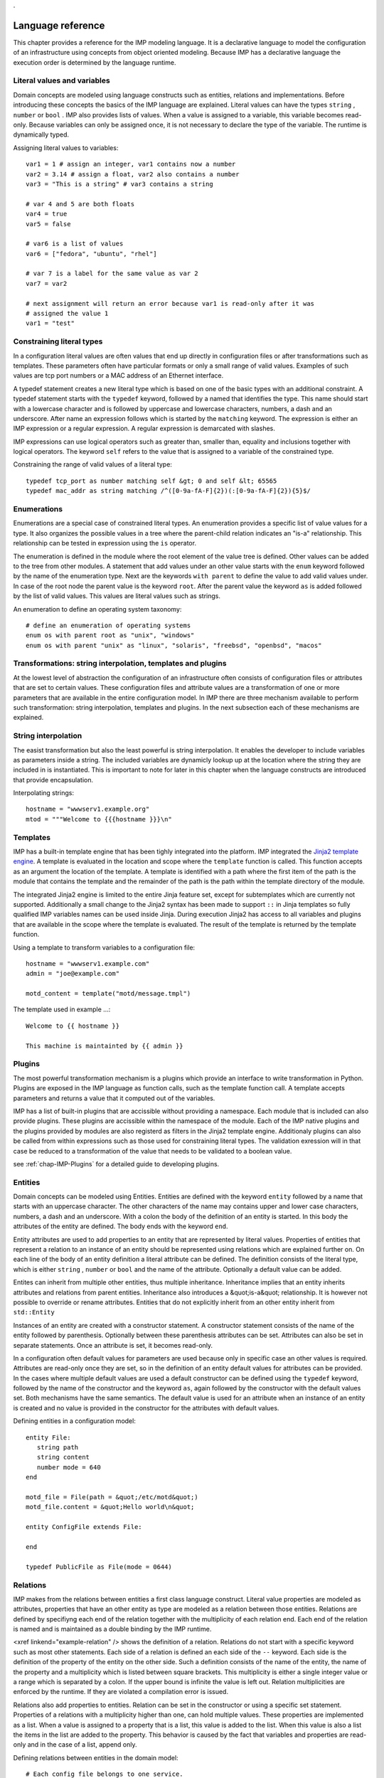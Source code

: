 ..
        TODO:
        assertions
        expressions
        expressions and pipe and filter
        for
        query Test[bla=lala]
        interface as a list
        ...
.

Language reference
******************
    
This chapter provides a reference for the IMP modeling language. It is
a declarative language to model the configuration of an infrastructure
using concepts from object oriented modeling. Because IMP has a declarative
language the execution order is determined by the language runtime.
    
 
Literal values and variables
============================

Domain concepts are modeled using language constructs such as entities,
relations and implementations. Before introducing these concepts the basics of
the IMP language are explained. Literal values can have the types ``string`` ,
``number`` or ``bool`` . IMP also provides lists of values. When a value is
assigned to a variable, this variable becomes read-only. Because variables can
only be assigned once, it is not necessary to declare the type of the variable.
The runtime is dynamically typed.

Assigning literal values to variables::

    var1 = 1 # assign an integer, var1 contains now a number
    var2 = 3.14 # assign a float, var2 also contains a number
    var3 = "This is a string" # var3 contains a string

    # var 4 and 5 are both floats
    var4 = true
    var5 = false

    # var6 is a list of values
    var6 = ["fedora", "ubuntu", "rhel"]

    # var 7 is a label for the same value as var 2
    var7 = var2

    # next assignment will return an error because var1 is read-only after it was
    # assigned the value 1
    var1 = "test"
   

Constraining literal types
==========================

In a configuration literal values are often values that end up directly in
configuration files or after transformations such as templates.  These
parameters often have particular formats or only a small range of valid values.
Examples of such values are tcp port numbers or a MAC address of an Ethernet
interface.
        
A typedef statement creates a new literal type which is based on one of the
basic types with an additional constraint. A typedef statement starts with the
``typedef`` keyword, followed by a named that identifies the type. This name
should start with a lowercase character and is followed by uppercase and
lowercase characters, numbers, a dash and an underscore. After name an
expression follows which is started by the ``matching`` keyword. The expression
is either an IMP expression or a regular expression. A regular expression is
demarcated with slashes.

.. 1) ensure that we are complete 2) move to a section?

IMP expressions can use logical operators such as greater than, 
smaller than, equality and inclusions together with logical operators. The
keyword ``self`` refers to the value that is assigned to
a variable of the constrained type.
        
Constraining the range of valid values of a literal type::

   typedef tcp_port as number matching self &gt; 0 and self &lt; 65565
   typedef mac_addr as string matching /^([0-9a-fA-F]{2})(:[0-9a-fA-F]{2}){5}$/

    
Enumerations
============
        
Enumerations are a special case of constrained literal types. An
enumeration provides a specific list of value values for a type. It also
organizes the possible values in a tree where the parent-child relation
indicates an "is-a" relationship. This relationship can be tested in
expression using the ``is`` operator.

The enumeration is defined in the module where the root element
of the value tree is defined. Other values can be added to the tree
from other modules. A statement that add values under an other value 
starts with the ``enum`` keyword followed by the name
of the enumeration type. Next are the keywords ``with parent``
to define the value to add valid values under. In case of the root node
the parent value is the keyword ``root``. After the 
parent value the keyword ``as`` is added followed by the
list of valid values. This values are literal values such as strings.
        
An enumeration to define an operating system taxonomy::

   # define an enumeration of operating systems
   enum os with parent root as "unix", "windows"
   enum os with parent "unix" as "linux", "solaris", "freebsd", "openbsd", "macos"


Transformations: string interpolation, templates and plugins
============================================================
        
At the lowest level of abstraction the configuration of an
infrastructure often consists of configuration files or attributes that
are set to certain values. These configuration files and  attribute
values are a transformation of one or more parameters that are
available in the entire configuration model. In IMP there are three
mechanism available to perform such transformation: string
interpolation, templates and plugins. In the next subsection each of
these mechanisms are explained.
    
        
String interpolation
====================

The easist transformation but also the least powerful is
string interpolation. It enables the developer to include variables
as parameters inside a string. The included variables are dynamicly
lookup up at the location where the string they are included in is
instantiated. This is important to note for later in this chapter
when the language constructs are introduced that provide
encapsulation.

Interpolating strings::

   hostname = "wwwserv1.example.org"
   mtod = """Welcome to {{{hostname }}}\n"


Templates
=========

IMP has a built-in template engine that has been tighly
integrated into the platform. IMP integrated the `Jinja2 template engine <http://jinja.pocoo.org/docs/>`_.
A template is evaluated in the location and scope where the ``template`` function is called. This function
accepts as an argument the location of the template. A template is
identified with a path where the first item of the path is the
module that contains the template and the remainder of the path is
the path within the template directory of the module.

The integrated Jinja2 engine is limited to the entire Jinja
feature set, except for subtemplates which are currently not
supported. Additionally a small change to the Jinja2 syntax has
been made to support ``::`` in Jinja templates so
fully qualified IMP variables names can be used inside Jinja.
During execution Jinja2 has access to all variables and plugins
that are available in the scope where the template is evaluated.
The result of the template is returned by the template
function.

Using a template to transform variables to a configuration file::
                
   hostname = "wwwserv1.example.com"
   admin = "joe@example.com"
                
   motd_content = template("motd/message.tmpl")

The template used in example ...::
                
   Welcome to {{ hostname }}

   This machine is maintainted by {{ admin }}

Plugins
=======

The most powerful transformation mechanism is a plugins which
provide an interface to write transformation in Python. Plugins are
exposed in the IMP language as function calls, such as the template
function call. A template accepts parameters and returns a value 
that it computed out of the variables.

IMP has a list of built-in plugins that are accissible without
providing a namespace. Each module that is included can also provide
plugins. These plugins are accissible within the namespace of the 
module. Each of the IMP native plugins and the plugins provided by
modules are also registerd as filters in the Jinja2 template engine.
Additionaly plugins can also be called from within expressions such
as those used for constraining literal types. The validation 
exression will in that case be reduced to a transformation of the 
value that needs to be validated to a boolean value.

see :ref:`chap-IMP-Plugins` for a detailed guide to developing plugins.


Entities
========    

Domain concepts can be modeled using Entities. Entities are 
defined with the keyword ``entity`` followed by a name 
that starts with an uppercase character. The other characters of the 
name may contains upper and lower case characters, numbers, a dash and 
an underscore. With a colon the body of the definition of an entity is 
started. In this body the attributes of the entity are defined. The 
body ends with the keyword ``end``.

Entity attributes are used to add properties to an entity that 
are represented by literal values. Properties of entities that 
represent a relation to an instance of an entity should be represented 
using relations which are explained further on. On each line of the 
body of an entity definition a literal attribute can be defined. The 
definition consists of the literal type, which is either ``string`` , ``number`` or ``bool`` 
and the name of the attribute. Optionally a default value can be 
added.

Entites can inherit from multiple other entities, thus multiple 
inheritance. Inheritance implies that an entity inherits attributes and 
relations from parent entities. Inheritance also introduces a 
&quot;is-a&quot; relationship. It is however not possible to override 
or rename attributes. Entities that do not explicitly inherit from an 
other entity inherit from ``std::Entity``

Instances of an entity are created with a constructor statement.
A constructor statement consists of the name of the entity followed by
parenthesis. Optionally between these parenthesis attributes can be
set. Attributes can also be set in separate statements. Once an
attribute is set, it becomes read-only.

In a configuration often default values for parameters are used
because only in specific case an other values is required. Attributes
are read-only once they are set, so in the definition of an entity
default values for attributes can be provided. In the cases where
multiple default values are used a default constructor can be defined
using the ``typedef`` keyword, followed by the name of
the constructor and the keyword ``as``, again followed
by the constructor with the default values set. Both mechanisms have
the same semantics. The default value is used for an attribute when an
instance of an entity is created and no value is provided in the
constructor for the attributes with default values.
        
Defining entities in a configuration model::

   entity File:
      string path
      string content
      number mode = 640
   end

   motd_file = File(path = &quot;/etc/motd&quot;)
   motd_file.content = &quot;Hello world\n&quot; 

   entity ConfigFile extends File:

   end

   typedef PublicFile as File(mode = 0644)

Relations
=========        
IMP makes from the relations between entities a first class
language construct. Literal value properties are modeled as attributes,
properties that have an other entity as type are modeled as a relation
between those entities. Relations are defined by specifiyng each end of
the relation together with the multiplicity of each relation end. Each
end of the relation is named and is maintained as a double binding by
the IMP runtime.

<xref linkend="example-relation" /> shows the definition of a 
relation. Relations do not start with a specific keyword such as most
other statements. Each side of a relation is defined an each side of 
the ``--`` keyword. Each side is the definition of the 
property of the entity on the other side. Such a definition consists
of the name of the entity, the name of the property and a multiplicity
which is listed between square brackets. This multiplicity is either 
a single integer value or a range which is separated by a colon. If the
upper bound is infinite the value is left out. Relation multiplicities
are enforced by the runtime. If they are violated a compilation error
is issued.
       
Relations also add properties to entities. Relation can be set in
the constructor or using a specific set statement. Properties of a
relations with a multiplicity higher than one, can hold multiple
values. These properties are implemented as a list. When a value is
assigned to a property that is a list, this value is added to the list.
When this value is also a list the items in the list are added to the
property. This behavior is caused by the fact that variables and
properties are read-only and in the case of a list, append only.
        
Defining relations between entities in the domain model::

   # Each config file belongs to one service. 
   # Each service can have one or more config files
   ConfigFile configfile [1:] -- [1] Service service

   cf = ConfigFile()
   service = Service()

   cf.service = service

Implementations
===============
        
Entities define a domain model that is used to express a
configuration in. For each entity one or more implementation can be
defined. When an instance of an entity is constructed, the runtime
searches for implementations.  Implementations are defined within the
body of an ``implementation`` statement. After the
implementation keyword the name of the implementation follows. The name
should start with a lowercase character. An implementation is closed
with the ``end`` keyword.

In the body of an implementation, statements are defined. This
can be all statements except for statements that define things such as
entities, implementations or relations.

An implement statement defines which implementations are used to
provide an implementations for an entity. As such the entity is used as
an interface to one or more implementations. It encapsulates
implementation details. An implementation statement starts with the
``implements`` keyword followed by the name of the
entity that it defines an implementation for. Next the keyword
``using`` follows after which implementations are
listed, separated by commas. Such a statement defines implementations
for instances of an entity when no more specific implementations have
been defined. In an implement statement after the implementations
list the ``when`` keyword is followed by an
expression that defines when this implementation needs to be
chosen.

In some cases a new implementation would be required for each
instance of an entity. For these cases anonymous implementation are
available. Directly after the constructor that instantiates an entity,
an implementation body follows that defines the implementation for this
specific instance of an entity. This construction does not provide the
ability to provide multiple implementations like the implement
statement does. Instead it is possible to use the
``include`` keyword followed by the name of the
implementation that needs to be included.

.. code-block:: guess

   """
      Defining implementations and connecting them to entities
   """
   implementation file1:
      
   end

   implement File using file1

   host_a = std::Host(name = "hosta.example.com"):
      file_a = std::File(path = "/etc/motd", content = template("hosts/motd.tmpl"))
   end


Indexes and queries
===================

One of the key features of IMP is modeling relations in a
configuration. To help maintaining these relations the language
provides a query function to lookup the other end of relations.  This
query function can be used to lookup instances of an entity. A query is
always expressed in function of the properties of an entity. The
properties that can be used in a query have to have an index defined
over them.
   
An index is defined with a statement that starts with the
``index`` keyword, followed by the entity the properties
that need to be indexed belongs to. Next, between parenthesis a list of
properties that belong to that index is listed. Every combination of 
properties in an index should always be unique.

A query on a type is performed by specifying the entity type and
between square brackets the query on an index. A query should always
specify values for alle properties in an index, so only one value 
will be returned.
        
.. code-block:: guess

   """
      Defining an index over attributes
   """
   entity File:
      string path
      string content
   end

   index File(path)
   
   # search for a file
   file_1 = File[path = "/etc/motd"]
   

Expressions
===========


Scoping
=======
        
